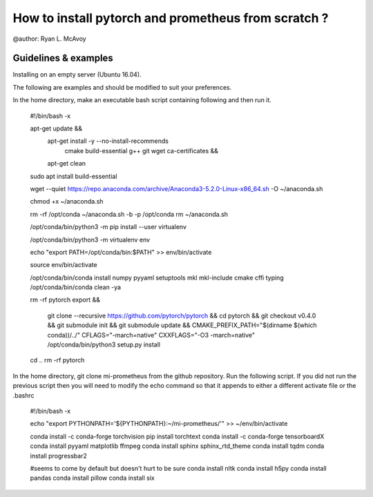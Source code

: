 How to install pytorch and prometheus from scratch ?
================================================== 
@author: Ryan L. McAvoy
 
Guidelines & examples 
-------------------------------------------


Installing on an empty server (Ubuntu 16.04). 

The following are examples and should be modified to suit your preferences.

In the home directory, make an executable bash script containing following and then run it.

    #!/bin/bash -x
    
    apt-get update && \
        apt-get install -y --no-install-recommends \
            cmake \
            build-essential \
            g++ \
            git \
            wget \
            ca-certificates && \
        apt-get clean
    
    sudo apt install build-essential
    
    wget --quiet https://repo.anaconda.com/archive/Anaconda3-5.2.0-Linux-x86_64.sh -O ~/anaconda.sh
    
    chmod +x ~/anaconda.sh
    
    rm -rf /opt/conda
    ~/anaconda.sh -b -p /opt/conda
    rm ~/anaconda.sh
    
    /opt/conda/bin/python3 -m pip install --user virtualenv
    
    /opt/conda/bin/python3 -m virtualenv env
    
    echo "export PATH=/opt/conda/bin:$PATH" >> env/bin/activate
    
    source env/bin/activate
    
    /opt/conda/bin/conda install numpy pyyaml setuptools mkl mkl-include cmake cffi typing
    /opt/conda/bin/conda clean -ya
    
    rm -rf pytorch
    export  && \
        git clone --recursive https://github.com/pytorch/pytorch && \
        cd pytorch && \
        git checkout v0.4.0 && \
        git submodule init && \
        git submodule update && \
        CMAKE_PREFIX_PATH="$(dirname $(which conda))/../" \
        CFLAGS="-march=native" CXXFLAGS="-O3 -march=native" /opt/conda/bin/python3 setup.py install
    cd ..
    rm -rf pytorch

In the home directory, git clone mi-prometheus from the github repository. Run the following script. 
If you did not run the previous script then you will need to modify the echo command so that it appends to either a different activate file or the .bashrc

    #!/bin/bash -x
    
    echo "export PYTHONPATH='${PYTHONPATH}:~/mi-prometheus/'" >> ~/env/bin/activate
    
    conda install -c conda-forge torchvision
    pip install torchtext
    conda install -c conda-forge tensorboardX
    conda install pyyaml matplotlib ffmpeg
    conda install sphinx sphinx_rtd_theme
    conda install tqdm
    conda install progressbar2
    
    #seems to come by default but doesn't hurt to be sure
    conda install nltk
    conda install h5py
    conda install pandas
    conda install pillow
    conda install six
